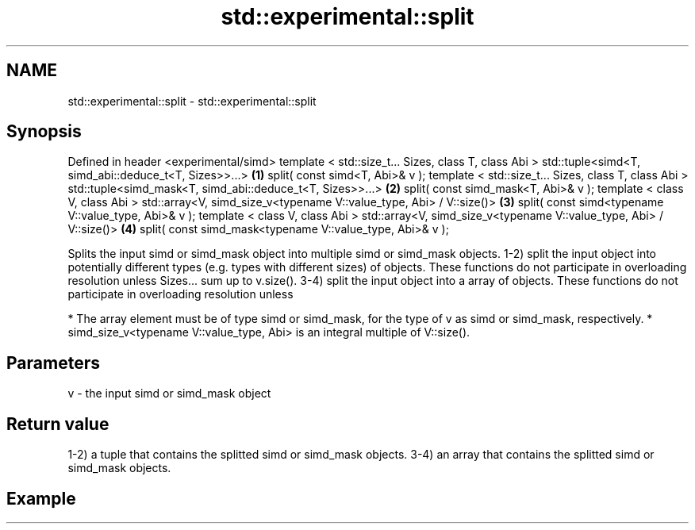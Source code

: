 .TH std::experimental::split 3 "2020.03.24" "http://cppreference.com" "C++ Standard Libary"
.SH NAME
std::experimental::split \- std::experimental::split

.SH Synopsis

Defined in header <experimental/simd>
template < std::size_t... Sizes, class T, class Abi >
std::tuple<simd<T, simd_abi::deduce_t<T, Sizes>>...>                \fB(1)\fP
split( const simd<T, Abi>& v );
template < std::size_t... Sizes, class T, class Abi >
std::tuple<simd_mask<T, simd_abi::deduce_t<T, Sizes>>...>           \fB(2)\fP
split( const simd_mask<T, Abi>& v );
template < class V, class Abi >
std::array<V, simd_size_v<typename V::value_type, Abi> / V::size()> \fB(3)\fP
split( const simd<typename V::value_type, Abi>& v );
template < class V, class Abi >
std::array<V, simd_size_v<typename V::value_type, Abi> / V::size()> \fB(4)\fP
split( const simd_mask<typename V::value_type, Abi>& v );

Splits the input simd or simd_mask object into multiple simd or simd_mask objects.
1-2) split the input object into potentially different types (e.g. types with different sizes) of objects. These functions do not participate in overloading resolution unless Sizes... sum up to v.size().
3-4) split the input object into a array of objects. These functions do not participate in overloading resolution unless

* The array element must be of type simd or simd_mask, for the type of v as simd or simd_mask, respectively.
* simd_size_v<typename V::value_type, Abi> is an integral multiple of V::size().


.SH Parameters


v - the input simd or simd_mask object


.SH Return value

1-2) a tuple that contains the splitted simd or simd_mask objects.
3-4) an array that contains the splitted simd or simd_mask objects.

.SH Example




